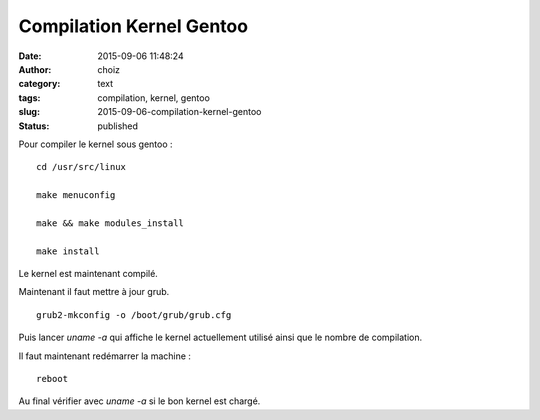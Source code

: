 Compilation Kernel Gentoo
#########################
:date: 2015-09-06 11:48:24
:author: choiz
:category: text
:tags: compilation, kernel, gentoo
:slug: 2015-09-06-compilation-kernel-gentoo
:status: published

Pour compiler le kernel sous gentoo : ::

    cd /usr/src/linux

    make menuconfig

    make && make modules_install

    make install

Le kernel est maintenant compilé.

Maintenant il faut mettre à jour grub. ::

    grub2-mkconfig -o /boot/grub/grub.cfg

Puis lancer `uname -a` qui affiche le kernel actuellement utilisé ainsi que le
nombre de compilation.

Il faut maintenant redémarrer la machine : ::

    reboot

Au final vérifier avec `uname -a` si le bon kernel est chargé.
